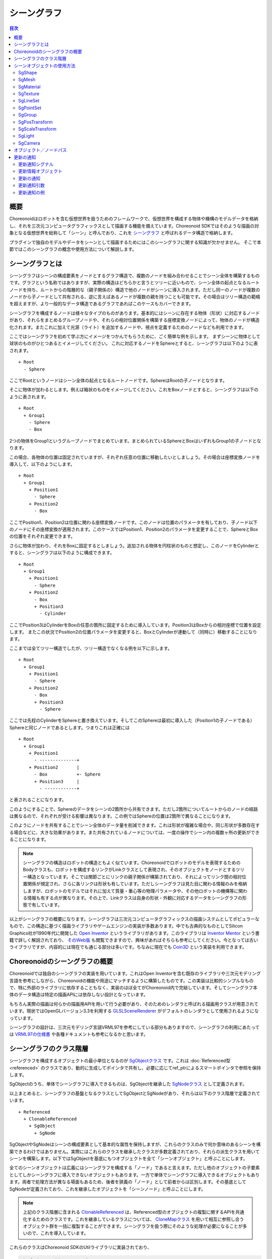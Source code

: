 ============
シーングラフ
============

.. contents:: 目次
   :local:

概要
----

Choreonoidはロボットを含む仮想世界を扱うためのフレームワークで、仮想世界を構成する物体や機構のモデルデータを格納し、それを三次元コンピュータグラフィックスとして描画する機能を備えています。Choreonoid SDKではそのような描画の対象となる仮想世界を総称して「シーン」と呼んでおり、これを `シーングラフ <https://en.wikipedia.org/wiki/Scene_graph>`_ と呼ばれるデータ構造で格納します。

プラグインで独自のモデルやデータをシーンとして描画するためにはこのシーングラフに関する知識が欠かせません。
そこで本節ではこのシーングラフの概念や使用方法について解説します。

.. _plugin-dev-about-scenegraph:

シーングラフとは
----------------

.. highlight:: text

シーングラフはシーンの構成要素をノードとするグラフ構造で、複数のノードを組み合わせることでシーン全体を構築するものです。グラフという名称ではありますが、実際の構造はどちらかと言うとツリーに近いもので、シーン全体の起点となるルートノードを持ち、ルートからの階層的な（親子関係の）構造で他のノードがシーンに導入されます。ただし同一のノードが複数のノードから子ノードとして共有される、逆に言えばあるノードが複数の親を持つことも可能です。その場合はツリー構造の範疇を超えますが、より一般的なデータ構造であるグラフであればこのケースもカバーできます。

シーングラフを構成するノードは様々なタイプのものがあります。基本的にはシーンに存在する物体（形状）に対応するノードがあり、それらをまとめるグループノードや、それらの相対位置関係を構築する座標変換ノードによって、物体のノードが構造化されます。またこれに加えて光源（ライト）を追加するノードや、視点を定義するためのノードなども利用できます。

ここではシーングラフを初めて学ぶ方にイメージをつかんでもらうために、ごく簡単な例を示します。
まずシーンに物体として球状のものがひとつあるとイメージしてください。
これに対応するノードをSphereとすると、シーングラフは以下のように表されます。 ::

 + Root
   - Sphere

ここでRootというノードはシーン全体の起点となるルートノードです。SphereはRootの子ノードとなります。

そこに物体が加わるとします。例えば箱状のものをイメージしてください。これをBoxノードとすると、シーングラフは以下のように表されます。 ::

 + Root
   + Group1
     - Sphere
     - Box

2つの物体をGroup1というグループノードでまとめています。まとめられているSphereとBoxはいずれもGroup1の子ノードとなります。

この場合、各物体の位置は固定されていますが、それぞれ任意の位置に移動したいとしましょう。その場合は座標変換ノードを導入して、以下のようにします。 ::

 + Root
   + Group1
     + Position1
       - Sphere
     + Position2
       - Box

ここでPosition1、Position2は位置に関わる座標変換ノードです。このノードは位置のパラメータを有しており、子ノード以下のノードにその座標変換が適用されます。このケースではPosition1、Position2のパラメータを変更することで、SphereとBoxの位置をそれぞれ変更できます。

さらに物体が加わり、それをBoxに固定するとしましょう。追加される物体を円柱状のものと想定し、このノードをCylinderとすると、シーングラフは以下のように構成できます。 ::

 + Root
   + Group1
     + Position1
       - Sphere
     + Position2
       - Box
       + Position3
	 - Cylinder

ここでPosition3はCylinderをBoxの任意の箇所に固定するために導入しています。Position3はBoxからの相対座標で位置を設定します。
またこの状況でPosition2の位置パラメータを変更すると、BoxとCylinderが連動して（同時に）移動することになります。

ここまでは全てツリー構造でしたが、ツリー構造でなくなる例を以下に示します。 ::

 + Root
   + Group1
     + Position1
       - Sphere
     + Position2
       - Box
       + Position3
	 - Sphere

ここでは先程のCylinderをSphereと置き換えています。そしてこのSphereは最初に導入した（Position1の子ノードである）Sphereと同じノードであるとします。つまりこれは正確には ::

 + Root
   + Group1
     + Position1
       - --------------+ 
     + Position2       |
       - Box           +- Sphere
       + Position3     |
	 - ------------+

と表されることになります。

このようにすることで、Sphereのデータをシーンの2箇所から共有できます。ただし2箇所についてルートからのノードの経路は異なるので、それぞれが受ける影響は異なります。この例ではSphereの位置は2箇所で異なることになります。

このようにノードを共有することでシーン全体のデータ量を削減できます。これは形状が複雑な場合や、同じ形状が多数存在する場合などに、大きな効果があります。また共有されているノードについては、一度の操作でシーン内の複数ヶ所の更新ができることになります。

.. note:: シーングラフの構造はロボットの構造ともよく似ています。Choreonoidでロボットのモデルを表現するためのBodyクラスも、ロボットを構成するリンクがLinkクラスとして表現され、そのオブジェクトをノードとするツリー構造となっています。そこでは関節ごとにリンクの親子関係が構築されており、それによってリンク間の相対位置関係が規定され、さらに各リンクは形状も有しています。ただしシーングラフは見た目に関わる情報のみを格納しますが、ロボットのモデルではそれに加えて質量・重心等の物理パラメータや、その他ロボットの機構等に関わる情報も有する点が異なります。その上で、Linkクラスは自身の形状・外観に対応するデータをシーングラフの形態で有しています。

以上がシーングラフの概要になります。シーングラフは三次元コンピュータグラフィックスの描画システムとしてポピュラーなもので、この構造に基づく描画ライブラリやゲームエンジンの実装が多数あります。中でも古典的なものとしてSilicon Graphics社が1990年代に開発した `Open Inventor <https://en.wikipedia.org/wiki/Open_Inventor>`_ というライブラリがあります。このライブラリは `Inventor Mentor <https://www.amazon.co.jp/Inventor-Mentor-Programming-Object-Oriented-Graphics/dp/0201624958/>`_ という書籍で詳しく解説されており、 `そのWeb版 <https://developer9.openinventor.com/UserGuides/9.9/Inventor_Mentor/index.html>`_ も閲覧できますので、興味があればそちらも参考にしてください。今となっては古いライブラリですが、内容的には現在でも通じる部分は多いです。ちなみに現在でも `Coin3D <https://www.coin3d.org/>`_ という実装を利用できます。

.. 英訳指示： Inventor MentorのWeb版へのリンクは "https://www.amazon.com/Inventor-Mentor-Programming-Object-Oriented-Graphics/dp/0201624958/" としてください。


Choreonoidのシーングラフの概要
------------------------------

Choreonoidでは独自のシーングラフの実装を用いています。これはOpen Inventorを含む既存のライブラリや三次元モデリング言語を参考にしながら、Choreonoidの機能や用途にマッチするように構築したものです。この実装は比較的シンプルなもので、特に外部のライブラリに依存することもなく、実装のほぼ全てがChoreonoid内で完結しています。そしてシーングラフ本体のデータ構造は特定の描画APIには依存しない設計となっています。

もちろん実際の描画は何らかの描画用APIを用いて行う必要があり、そのためのレンダラと呼ばれる描画用クラスが用意されています。現状ではOpenGLバージョン3.3を利用する `GLSLSceneRenderer <https://choreonoid.org/ja/documents/reference/latest/classcnoid_1_1GLSLSceneRenderer.html>`_ がデフォルトのレンダラとして使用されるようになっています。

シーングラフの設計は、三次元モデリング言語VRML97を参考にしている部分もありますので、シーングラフの利用にあたっては `VRML97の仕様書 <https://tecfa.unige.ch/guides/vrml/vrml97/spec/>`_ や各種ドキュメントも参考になるかと思います。

シーングラフのクラス階層
------------------------

シーングラフを構成するオブジェクトの最小単位となるのが `SgObjectクラス <https://choreonoid.org/ja/documents/reference/latest/classcnoid_1_1SgObject.html>`_ です。これは :doc:`Referenced型 <referenced>` のクラスであり、動的に生成してポインタで共有し、必要に応じてref_ptrによるスマートポインタで参照を保持します。

SgObjectのうち、単体でシーングラフに導入できるものは、SgObjectを継承した `SgNodeクラス <https://choreonoid.org/ja/documents/reference/latest/classcnoid_1_1SgNode.html>`_ として定義されます。

以上まとめると、シーングラフの基盤となるクラスとしてSgObjectとSgNodeがあり、それらは以下のクラス階層で定義されています。 ::

 + Referenced
   + ClonableReferenced
     + SgObject
       + SgNode

SgObjectやSgNodeはシーンの構成要素として基本的な属性を保持しますが、これらのクラスのみで何か意味のあるシーンを構築できるわけではありません。実際にはこれらのクラスを継承したクラスが多数定義されており、それらの派生クラスを用いてシーンを構築します。以下ではSgObjectを基底にもつオブジェクトを全て「シーンオブジェクト」と呼ぶことにします。

全てのシーンオブジェクトは広義にはシーングラフを構成する「ノード」であると言えます。ただし他のオブジェクトの子要素としてしかシーングラフに導入できないオブジェクトもあります。一方で単体でシーングラフに導入できるオブジェクトもあります。両者で処理方法が異なる場面もあるため、後者を狭義の「ノード」として前者からは区別します。その基底としてSgNodeが定義されており、これを継承したオブジェクトを「シーンノード」と呼ぶことにします。

.. note:: 上記のクラス階層に含まれる `ClonableReferenced <https://choreonoid.org/ja/documents/reference/latest/classcnoid_1_1ClonableReferenced.html>`_ は、Referenced型のオブジェクトの複製に関するAPIを共通化するためのクラスです。これを継承しているクラスについては、 `CloneMapクラス <https://choreonoid.org/ja/documents/reference/latest/classcnoid_1_1CloneMap.html>`_ を用いて相互に参照し合うオブジェクト群を一括に複製することができます。シーングラフを扱う際にそのような処理が必要になることが多いので、これを導入しています。

これらのクラスはChoreonoid SDKのUtilライブラリに実装されており、

.. code-block:: cpp

 #include <cnoid/SceneGraph>

としてSceneGraphヘッダを取り込むことで利用可能となります。

シーンオブジェクトの基本的な型はUtilライブラリで定義されていますが、他のライブラリやプラグインで定義されている型もあります。例えばGUIと連携するものはBaseモジュールで定義されていますし、ロボットモデルと連携するものはBodyライブラリやBodyプラグインで定義されています。もちろん独自のプラグインで新たなシーンオブジェクト型を定義して使用することも可能です。

シーンオブジェクトのヘッダについてはオブジェクトのカテゴリごとに分けられています。
Utilライブラリに含まれるヘッダの概要を以下に示します。

* **SceneGraph**

  * 基盤となるオブジェクト
  * グループ化や座標変換に関するノード  

* **SceneDrawables**

  * 描画の実態となる形状や外観に関するオブジェクト／ノード

* **SceneLights**

  * 光源（ライト）に関するノード

* **SceneCameras**

  * 視点（カメラ）に関するノード
  
* **SceneEffects**

  * 描画に何らかの付加的な効果を与えるノード

これらのヘッダに含まれる主要なノード型のクラス階層を以下に示します。括弧内は各クラスの概要になります。 ::

 + SgNode
   + SgShape（形状）
   + SgPlot（プロット対象データ）
     + SgLineSet（線群）
     + SgPointSet（点群）
   + SgGroup（グループ化）
     + SgTransform（座標変換）
       + SgPosTransform（回転＋並進）
       + SgScaleTransform（スケーリング）
       + SgAffineTransform（一般のアフィン変換）
     + SgSwitchableGroup（オン／オフ切り替え）
     + SgBoundingBox（バウンディングボックス表示）
     + SgHighlight（ハイライト表示）
     + SgTransparentGroup（半透明化）
     + SgOverlay（オーバーレイ表示）
       + SgViewportOverlay（ビューポートへのオーバーレイ表示）
   + SgPreprocessed（描画時に前処理が必要なノード）
     + SgLight（光源）
       + SgDirectionalLight（平行光源）
       + SgPointLight（点光源）
         + SgSpotLight（スポットライト）
     + SgCamera（カメラ）
       + SgPerspectiveCamera（透視投影カメラ）
       + SgOrthographicCamera（平行投影カメラ）
     + SgFog（霧）

またノード型ではないシーンオブジェクトの型について、主要なものを以下に示します。これらは特定のノード型の構成要素として使用されます。 ::
	 
 + SgObject
   + SgMeshBase（メッシュ型の共通情報）
     + SgMesh（標準のメッシュ情報）
     + SgPolygonMesh（任意のポリゴンからなるメッシュ情報）
   + SgMaterial（色等のマテリアル情報）
   + SgTexture（テクスチャ情報）
   + SgTextureTransform（テクスチャの座標変換）
   + SgImage（画像データ）
   + SgVertexArray（頂点配列）
   + SgNormalArray（法線配列）
   + SgColorArray（色配列）
   + SgIndexArray（インデックス配列）
   + SgSwitch（オン／オフ状態）

.. note:: これらの階層図からも分かるように、シーングラフの構成要素となるオブジェクトの型名には "Sg" というプレフィックスが付与されています。これは "Scene Graph" に由来するもので、一般的な名称になることの多いシーングラフの要素型について、名前衝突を避けるのとシーングラフの要素であることを明確にするために付与しています。これはネームスペースの追加で対応することも考えられますが、これらはChoreonoid SDKの基本となるクラスで既にネームスペースcnoid内にありますので、あえて追加のネームスペースを使わずにより簡潔な記述ができるようにしています。なお、シーングラフの要素であってもより応用的／複合的なクラスについては、このプレフィックスを付与していないものもあります。

.. _plugin-dev-scene-node-classes:

シーンオブジェクトの使用方法
----------------------------

先に挙げたクラス階層図で主要なシーンオブジェクト型と各型の概要を紹介しましたが、ここではその中でも特に基本的な型を対象として、使用方法を解説します。これらのオブジェクト型を用いることでほとんどのシーンは構築できるかと思います。

SgShape
~~~~~~~

`SgShape <https://choreonoid.org/ja/documents/reference/latest/classcnoid_1_1SgShape.html>`_ は形状を表現するノードです。シーンの主体となるのは基本的にこのノードであり、このノードを他のノードでアレンジすることでシーン全体を構築することになります。

このノードは形状の描画に関わる以下の3つのオブジェクトをまとめるノードとなっています。

* メッシュ（SgMesh）
* マテリアル（SgMaterial）
* テクスチャ（SgTexture）

メッシュオブジェクトはSgShapeの以下の関数で取得／セットできます。

* **SgMesh* mesh()**

  * 現在セットされているメッシュを返します。なければnullptrを返します。

* **SgMesh* setMesh(SgMesh* mesh)**

  * 指定したメッシュをセットします。

* **SgMesh* getOrCreateMesh()**

  * 既にセットされているメッシュがあればそれを返し、なければ新たに作成してセットした上でそれを返します。

マテリアルとテクスチャについても同様に以下の関数で取得／セットできます。    

* **SgMaterial* material()**
* **SgMaterial* setMaterial(SgMaterial* material)**
* **SgMaterial* getOrCreateMaterial()**

* **SgTexture* texture()**
* **SgTexture* setTexture(SgTexture* texture)**
* **SgTexture* getOrCreateTexture()**

これらのオブジェクトは全てスマートポインタで保有されます。従ってSgShapeが存在している間は保有しているオブジェクトの存在も保証されます。
  
SgShapeが描画されるためには最低限メッシュをセットしておく必要がありますが、マテリアルとテクスチャについては必須ではありません。
マテリアルを設定しないと、デフォルトのマテリアルが使用されて色はグレーになります。
ただしメッシュが色情報を持っていることもあり、その場合はそちらに基づく色付けが行われます。

.. _plugin-dev-scenegraph-sgmesh:

SgMesh
~~~~~~

`SgMesh <https://choreonoid.org/ja/documents/reference/latest/classcnoid_1_1SgMesh.html>`_ はメッシュの情報を格納するオブジェクトです。これ単体でシーングラフに導入することはなく、必ずSgShapeにセットして導入します。またこのクラスは `SgMeshBase <https://choreonoid.org/ja/documents/reference/latest/classcnoid_1_1SgMeshBase.html>`_ を継承していて、そちらで定義されている情報もあわせて使用します。

SgMeshには以下のデータを格納できます。

* **頂点**

  * 3次元ベクトルの配列
  * Vector3f型を要素とする配列オブジェクトSgVertexArrayをスマートポインタで保有
  * 関数vertices、setVertices、getOrCreateVerticesを用いて取得／セット

* **面**

  * 三角形ポリゴンで構成
  * 整数インデックス値の配列
  * 頂点配列におけるインデックスで三角形の3頂点を指定
  * 面数 x 3の頂点インデックス値を保有
  * int型を要素とする配列オブジェクトSgIndexArrayを直接保有
  * 関数faceVertexIndicesで配列にアクセス
  * 関数triangleで各面ごとの値を参照
  * 関数newTriangle、addTriangleで面を追加

* **法線**

  * 3次元ベクトルの配列
  * Vector3f型を要素とする配列オブジェクトSgNormalArrayをスマートポインタで保有
  * 関数normals、setNormals、getOrCreateNormalsを用いて取得／セット

* **法線インデックス**

  * 頂点と法線の対応付けに利用可能
  * 整数インデックス値の配列
  * 法線配列におけるインデックスで法線を指定
  * 面データにおける頂点インデックスの並びと一致させて格納
  * int型を要素とする配列オブジェクトSgIndexArrayを直接保有
  * 関数normalIndicesでアクセス  

* **色**

  * R、G、Bの3要素を格納する3次元ベクトルの配列
  * Vector3f型を要素とする配列オブジェクトSgColorArrayをスマートポインタで保有
  * 関数colors、setColors、getOrCreateColorsを用いて取得／セット

* **色インデックス**

  * 各面の頂点と色の対応付けに利用可能
  * 整数インデックス値の配列
  * 色配列におけるインデックスで色を指定
  * 面データのインデックスの並びと一致させて格納
  * int型を要素とする配列オブジェクトSgIndexArrayを直接保有
  * 関数colorIndicesでアクセス

* **テクスチャ座標**

  * テクスチャのUV座標を格納する2次元ベクトルの配列
  * Vector2f型を要素とする配列オブジェクトSgTexCoordArrayをスマートポインタで保有
  * 関数texCoords、setTexCoords、getOrCreateTexCoordsを用いて取得／セット

* **テクスチャ座標インデックス**

  * 各面の頂点とテクスチャ座標の対応付に利用可能
  * 整数インデックス値の配列
  * テクスチャ座標配列におけるインデックスで座標を指定
  * 面データのインデックスの並びと一致させて格納
  * int型を要素とする配列オブジェクトSgIndexArrayを直接保有
  * 関数texCoordIndicesでアクセス


描画に最低限必要なのは頂点と面のデータです。
通常は法線も必要ですが、ライティングを行わない場合は法線は不要です。
色は通常SgMaterialでメッシュ全体に対して設定するので、SgMeshで設定する必要はありません。
頂点ごとに色を変えて設定したい場合にのみ色情報をセットします。
テクスチャ座標についてはテクスチャを使用する場合に必要となります。

法線、色、テクスチャ座標の各データにはデータ本体とインデックスの2種類のデータがあります。
各データの本体を面データと対応付けるためにインデックスデータを使用します。
インデックスによる対応付けによって、データ本体で同一要素の重複を避けることが可能となり、総合的なデータサイズを減らすことができます。
ただしインデックスデータは必ずしも設定する必要はありません。
設定しない場合はデータ本体の要素が面頂点の並びと直接対応するものとします。

.. note:: 上記説明で「配列オブジェクト」としているのは、具体的にはSceneDrawablesヘッダで定義されている `SgVectorArayテンプレートクラス <https://choreonoid.org/ja/documents/reference/latest/classcnoid_1_1SgVectorArray.html>`_ を対象要素の型で実体化したものです。このテンプレートクラスにより、std::vectorと同様の機能をシーンオブジェクトとして利用できるようになります。

メッシュ構築の例として、正四面体のメッシュを構築するコードを以下に示します。

.. code-block:: cpp

 auto mesh = new SgMesh;

 mesh->setVertices(
     new SgVertexArray(
         { {  1.154700f,  0.0f, 0.0f },
           { -0.577350f, -1.0f, 0.0f },
           { -0.577350f,  1.0f, 0.0f },
           {  0.0f,       0.0f, 1.632993f }
         }));
 
 mesh->setNormals(
     new SgNormalArray(
         { {  0.0,       0.0,      -1.0      },
           {  0.471405, -0.816497,  0.333333 },
           {  0.471405,  0.816497,  0.333333 },
           { -0.942801,  0.0,       0.333333 }
         }));
 
 mesh->faceVertexIndices() =
     { 0, 1, 2,
       0, 3, 1,
       0, 2, 3,
       1, 3, 2  };
 
 mesh->normalIndices() =
     { 0, 0, 0,
       1, 1, 1,
       2, 2, 2,
       3, 3, 3 };

正四面体の各辺の長さは1としています。このメッシュをSgShapeにセットして描画すると、以下のように表示されます。

.. image:: images/tetrahedron.png
    :scale: 70%

上記コードでは順番に

* 四面体の4頂点の座標
* 各面に対応する4つの法線
* 各面（三角形）を構成する頂点のインデックス
* 面ごとの頂点インデックスに対応する法線のインデックス

をSgMeshにセットしています。

SgMeshは「ソリッド属性」も有しており、以下の関数でその参照と設定ができます。

* **bool isSolid() const**

  * 設定されているソリッド属性を返します。

* **void setSolid(bool on)**

  * ソリッド属性を設定します。

ソリッド属性は、形状の中身が詰まっているかどうかを表すものです。これがtrueの場合は詰まっていることになり、falseの場合は中が空洞になっていることになります。とは言えメッシュのデータとしては面のデータがあるに過ぎないので、実際に中身が詰まっていることはありません。この属性はあくまでどちらを想定するかというもので、実際には面の裏側を描画するかどうか決めるために使われます。デフォルトではfalseとなっています。

一般的にメッシュの各面には表裏があります。SgMeshでは面に向かって見たときに頂点の並びが半時計まわり（Counter clock wise, CCW）になる方向を表面としています。そして視点から見たときに裏側となる面について、ソリッド属性がfalseのときは描画を行いますが、trueのときは描画は行いません。falseのときは中身が空洞と仮定されているので、面の裏側が見えることもあるという想定です。一方でtrueのときは中身が詰まっているので、そもそも裏側が見えることはない（＝裏側は描画しなくてもよい）という想定になります。逆に言うと、面の裏側が見えるはずのないオブジェクトについては、この属性をtrueにしておきます。すると裏面の描画がスキップされるので、描画が若干高速になるという効果を得られます。


SgMaterial
~~~~~~~~~~

`SgMaterial <https://choreonoid.org/ja/documents/reference/latest/classcnoid_1_1SgMaterial.html>`_ は物体表面の材質を表現するオブジェクトで、SgShapeにセットして使用します。このオブジェクトは以下の属性を有しています。

.. list-table::
 :widths: 24,14,24,20,18
 :header-rows: 1

 * - 属性
   - 値型
   - 意味
   - 値の範囲
   - デフォルト値
 * - **ambientIntensity**
   - float
   - 環境光強度
   - 0.0〜1.0
   - 1.0
 * - **diffuseColor**
   - Vector3f
   - 拡散光色
   - 0.0〜1.0（各要素）
   - (1, 1, 1)
 * - **emissiveColor**
   - Vector3f
   - 放射光色
   - 0.0〜1.0（各要素）
   - (0, 0, 0)
 * - **specularColor**
   - Vector3f
   - 鏡面光色
   - 0.0〜1.0（各要素）
   - (0, 0, 0)
 * - **specularExponent**
   - float
   - 鏡面反射指数（光沢度）
   - 0.0〜
   - 25.0
 * - **transparency**
   - float
   - 透明度
   - 0.0〜1.0
   - 0.0

各属性の値はそれぞれ以下のメンバ関数で取得できます。

* **float ambientIntensity() const**
* **const Vector3f& diffuseColor() const**
* **const Vector3f& emissiveColor() const**
* **const Vector3f& specularColor() const**
* **float specularExponent() const**
* **float transparency() const**
		
また以下のメンバ関数で値を設定できます。

* **void setAmbientIntensity(float intensity)**
* **void setDiffuseColor(const Vector3f& color)**
* **void setEmissiveColor(const Vector3f& color)**
* **void setSpecularColor(const Vector3f& color)**
* **void setSpecularExponent(float e)**
* **void setTransparency(float t)**

.. note:: 上記関数のcolor引数については実際にはテンプレートで定義されていて任意のEigenベクトル型で値を設定できるようになっていますが、ここでは分かりやすさを重視して対応するメンバ変数の型で表記しています。
  
SgMaterialを生成・設定し、それをSgShapeにセットすることで、形状の描画において設定したマテリアル属性が反映されます。

SgTexture
~~~~~~~~~

`SgTexture <https://choreonoid.org/ja/documents/reference/latest/classcnoid_1_1SgTexture.html>`_ はテクスチャ情報を格納するオブジェクトで、SgShapeにセットして使用します。このオブジェクトは以下のオブジェクトで構成されます。

* テクスチャ画像（SgImage）
* テクスチャ座標変換（SgTextrueTransform）

テクスチャ画像は `SgImage型 <https://choreonoid.org/ja/documents/reference/latest/classcnoid_1_1SgImage.html>`_ のシーンオブジェクトとして格納します。これは以下の関数で取得／セットします。

* **SgImage* image()**

  * 現在セットされている画像を返します。なければnullptrを返します。

* **SgImage* setImage(SgImage* image)**

  * 画像ををセットします。

* **SgImage* getOrCreateImage()**

  * 既にセットされている画像があればそれを返し、なければ空の画像を生成してセットした上でそれを返します。

SgImageは `Imageクラス <https://choreonoid.org/ja/documents/reference/latest/classcnoid_1_1Image.html>`_ をシーンオブジェクトとし得利用できるようにラップしたものです。これはSgImageの以下の関数でアクセスできます。

* **Image& image()**

  * Imageオブジェクトを返します。
    
* **const Image& constImage() const**

  * constなIamgeオブジェクトを返します。画像の更新をしない場合はこちらを使用します。

Imageクラスは汎用的な二次元画像クラスで、画像データの本体はこちらに格納されます。このクラスには画像サイズを変更したりピクセルデータにアクセスする関数が用意されていますし、画像ファイルの入出力も可能です。

例えば以下のコードでテクスチャファイルを読み込んでSgShapeノードにセットできます。 ::

  auto shape = new SgShape;
  ...
  shape->getOrCreateTexture()->getOrCreateImage()->image().load("texture.png");
  

テクスチャ画像には座標変換を適用することもできます。
その場合、座標変換の情報は `SgTextureTransform型 <https://choreonoid.org/ja/documents/reference/latest/classcnoid_1_1SgTextureTransform.html>`_ のシーンオブジェクトとして格納します。
テクスチャ画像と同様に以下の関数を利用して座標変換オブジェクトの取得／セットができます。

* **SgTextrueTransform* textureTransform()**
* **SgTextureTransform* setTextureTransform(SgTextureTransform* image)**
* **SgTextureTransform* getOrCreateTextureTransform()**

SgTextureTransformでは、回転やスケーリングの設定ができます。詳細はリファレンスマニュアルをご参照ください。

SgLineSet
~~~~~~~~~

`SgLineSet <https://choreonoid.org/ja/documents/reference/latest/classcnoid_1_1SgLineSet.html>`_ は線群を格納するノードです。これにより複数の線分を組み合わせた図形を表現できます。

このノードは、物体と言うよりは、シーンを視覚的に分かりやすくする補助的な表現として利用することになるかと思います。
使用例としては、Choreonoidのシーンビューにデフォルトで表示される床グリッド線を挙げることができます。

このクラスは `SgPlotクラス <https://choreonoid.org/ja/documents/reference/latest/classcnoid_1_1SgPlot.html>`_ を継承していて、線群の構築に必要な多くの情報はそちらで定義されています。SgPlotは次で説明するSgPointSetからも継承されていて、SgLineSetとSgPointSetの共通部分を定義したクラスとなっています。

SgLineSetの使用方法はSgShape、SgMeshの使用方法と共通する部分もあります。そのような部分としては以下が挙げられます。

* 頂点データをセットする
* マテリアルをセットする
* （必要に応じて）頂点ごとの色データをセットする

これらはSgShapeやSgMeshと同じ関数／データ型を用いてセットすることが可能です。
それらの関数はSgPlotクラスで定義されています。

一方SgShape、SgMeshとは異なる部分として、面のデータではなく線分のデータをセットする必要があります。
これはSgLineSetの以下の関数を用いて取得／セットできます。

* **SgIndexArray& lineVertexIndices()**

  * 線分の両端となる点を頂点配列におけるインデックスで指定する配列オブジェクトを返します。
  * 線分ひとつにつき2要素 x 全線分数のインデックス値を格納します。

* **void addLine(int v0, int v1)**

  * 線分を追加します。
  * 線分の両端となる頂点のインデックスを指定します。
  * 指定したインデックスのペアがlineVertexIndicesに追加されます。

* **int numLines() const**

  * 現在設定されている線分の数を返します。

* **LineRef line(int i)**

  *  i番目の線分の頂点インデックス2要素を格納した配列を返します

例として :ref:`plugin-dev-scenegraph-sgmesh` の説明で紹介した正四面体のサンプルについて、その辺をSgLineSetに格納するコードを以下に示します。

.. code-block:: cpp  

 auto lineSet = new SgLineSet;
 
 lineSet->setVertices(
     new SgVertexArray(
         { {  1.154700f,  0.0f, 0.0f },
           { -0.577350f, -1.0f, 0.0f },
           { -0.577350f,  1.0f, 0.0f },
           {  0.0f,       0.0f, 1.632993f }
         }));
 
 lineSet->lineVertexIndices() =
     { 0, 1,
       0, 2,
       0, 3,
       1, 2,
       1, 3,
       2, 3 };

このノードを描画すると以下のように表示されます。

.. image:: images/tetrahedron-edges.png
    :scale: 70%

SgLineSetは以下の関数で線幅も設定・参照できるようになっています。

* **void setLineWidth(float width)**

  * 線幅を設定します。デフォルトは1です。

* **float lineWidth() const**

  * 現在設定されている線幅を返します。

SgPointSet
~~~~~~~~~~

`SgPointSet <hhttps://choreonoid.org/ja/documents/reference/latest/classcnoid_1_1SgPointSet.html>`_ は点群を格納するノードです。
このノードの利用例としては、レーザーやステレオカメラによる三次元距離計測センサで得たデータの可視化に使われることが多いです。

このクラスもSgLineSetと同様に `SgPlotクラス <https://choreonoid.org/ja/documents/reference/latest/classcnoid_1_1SgPlot.html>`_ を継承しています。点群に必要なデータのほとんどはSgPlotにて定義されており、SgPointSetで追加定義されているのは以下のポイントサイズに関する関数のみとなっています。

* **void setPointSize(double size)**

  * 描画の際の各点のサイズ（ポイントサイズ）を設定します。デフォルトは1になります。

* **double pointSize() const**

  * 現在設定されているポイントサイズを返します。

頂点データをセットすると各頂点がそのまま点として描画されます。
その上で、頂点ごとに色を設定したい場合は色データもセットします。
全頂点に対して一括して色の設定をしたい場合はマテリアルで設定することもできます。

SgGroup
~~~~~~~

`SgGroup <https://choreonoid.org/ja/documents/reference/latest/classcnoid_1_1SgGroup.html>`_ は複数のノードを子ノードとして格納し、シーングラフの階層化をするためのノードです。

SgGroupは子ノードを扱うための多数の関数を備えています。その中でも基本的な関数として以下を挙げることができます。

* **void addChild(SgNode* node, SgUpdateRef update = nullptr)**

  * 子ノードを追加します。

* **bool removeChild(SgNode* node, SgUpdateRef update=nullptr)**

  * 子ノードを除去します。

* **int numChildren() const**

  * 保持している子ノードの数を返します。

* **SgNode* child(int i)**

  * i番目の子ノードを返します。


これらの関数を用いて :ref:`plugin-dev-about-scenegraph` で述べたような階層的なシーングラフを構築したり、シーングラフ内のノードを探索したりします。

探索については以下のコードで深さ優先探索ができます。

.. code-block:: cpp

 void traverse(SgNode* node)
 {
     // do something for node
     ...

     if(node->isGroupNode()){
         auto grup = node->toGroupNode();
         int n = group->numChildren();
         for(int i=0; i < n; ++i){
             traverse(group->child(i));
         }
     }
 }

なおSgGroupは子アイテムのイテレータを返すbegin、end関数も備えているので、上記のfor文は以下のように範囲for文に置き換えることもできます。

.. code-block:: cpp

 for(auto& child : *group){
     ...
 }

上記の関数addChildとremoveChildで定義されている引数updateについては、子ノードの追加や除去を外部に通知する場合に使用します。
この詳細は :ref:`plugin-dev-scenegraph-update-notification` で解説します。

.. _plugin-dev-scenegraph-sgpostransform:

SgPosTransform
~~~~~~~~~~~~~~

`SgPosTransform <https://choreonoid.org/ja/documents/reference/latest/classcnoid_1_1SgPosTransform.html>`_ は並進と回転からなる座標変換のノードです。並進と回転というのは、要するに物体の（姿勢を含む）位置を移動させるというものです。クラス名に含まれる "Pos" はPositionの略で、位置に関わる座標変換であることを表しています。

このノードはSgGroupを継承していて、SgGroupと同様に子ノードを持つことができます。その際に、設定されている座標変換が子ノードに対して適用されます。その結果、親子ノード間の相対的な位置が変化します。

.. note:: 正確にはSgPosTransformは `SgTransformクラス <https://choreonoid.org/ja/documents/reference/latest/classcnoid_1_1SgTransform.html>`_ を継承しており、SgTransformがSgGroupを継承しています。座標変換を行うノードは他にもあるのですが、それらは全てSgTransformを継承するようになっており、これが座標変換ノードの抽象基底クラスとなっています。座標変換ノードの具象クラスとしては、SgPosTransformの他にSgScaleTransformとSgAffineTransformがあります。

SgPosTransformの座標変換は以下のメンバ関数で設定できます。

1. **void setPosition(const Isometry3& T)**
2. **void setTranslation(const Vector3& p)**
3. **void setRotation(const Matrix3& R)**
4. **void setRotation(const AngleAxis& aa)**
5. **void setRotation(const Quaternion& q)**

1は位置（並進成分）と姿勢（回転成分）を一括で設定するものです。Isometry3は4x4同次変換行列に相当するEigenのTransform型で、位置姿勢を表す型としてChoreonoidで標準的に使用されています。

2は並進成分を設定するものです。Eigenの三次元ベクトル型で設定します。

3〜5は回転成分を設定するものです。3は3x3回転行列で設定します。4はEigenのAngleAxis型を用いて設定します。これは回転の座標変換を回転軸と回転角度で表現するもので、AngleAxis(回転角度スカラー値 , 回転軸の3次元ベクトル)とすることで生成できます。5はクォータニオンで回転を設定します。

座標変換は子ノードのローカル座標に対して適用され、その結果が本ノード（＝親ノード）の座標系での位置になります。
子ノードのローカル座標系においける位置をpとし、座標変換行列をT、親ノード座標系における変換後の位置をp'とすると、この変換は ::

 p' = T * p;

と表すことができます。

.. note:: 上記関数は実際には全てテンプレート関数として定義されていて、それぞれ同種のEigen型であれば値を設定できるようになっていますが、ここでは分かりやすさを重視して標準的な型に固定して表記しています。

SgPosTransformノードに設定されている座標変換については以下の関数で参照を得ることができます。

1. **Isometry3& T()**
2. **Isometry3& position()**
3. **Isometry3::TranslationPart translation()**
4. **Isometry3::LinearPart rotation()**

1と2はIsometry3の形式で位置姿勢を一括して参照するものです。

3は並進成分になります。Isometyr3::TranslationPartはIsometry3の並進成分を参照する一時オブジェクトで、Vector3の参照のように扱うことができます。

4は回転成分になります。Isometyr3::LinearPartはIsometry3の線形変換部の3x3行列を参照する一時オブジェクトで、Matrix3の参照のように扱うことができます。

これらは参照型なので、戻り値を介して値を更新することも可能です。また各関数についてはconst参照を返すconst関数版も定義されています。

SgScaleTransform
~~~~~~~~~~~~~~~~

`SgScaleTransform <https://choreonoid.org/ja/documents/reference/latest/classcnoid_1_1SgScaleTransform.html>`_ はスケーリング（拡大縮小）の座標変換を行うノードです。このノードもSgGroupから派生しているノードで、子アイテムに対して座標変換を適用するものとなっています。

スケーリングの設定は以下の関数で行います。

1. **void setScale(double s)**
2. **void setScale(const Vector3& s)**

1は全ての軸に対して同じ拡大縮小率を設定します。

2はX、Y、Zの各軸ごとに独立してスケールを設定するものです。
ベクトルのx、y、zのそれぞれの要素が対応する軸の拡大縮小率になります。

.. note:: この関数も実際にはテンプレート関数として定義されていて、同種のEigenベクトル型であれば値を設定できます。

現在設定されているスケーリングの値は以下の関数で取得できます。

* **Vector3& scale()**

戻り値のベクトルのx、y、zの各要素が対応する軸のスケールになります。
こちらも参照型になりますので、戻り値を介して値を更新することも可能です。またconst版もあります。

スケーリングの使用例としては、ファイル等から読み込んだ既存モデルについて、寸法の単位があっていない場合に、モデル本体を修正せずに一括して単位を合わせることができます。また、本節で後述するプリミティブ形状の利用において、軸ごとに異なるスケーリングを設定することで形状のバリエーションを増やすことができます。

そのようにスケーリングは時に便利に使うことができるのですが、利用においては注意が必要です。
例えば、スケーリングを適用することでメッシュの形状と法線データの整合性がとれなくなることがあります。
特に軸ごとに異なるスケールを設定すると影響が大きくなります。
そのようなこともあるため、このノードはむやみに使用せず、他の手段で目的を達成することも考慮してください。
上記の利用例でも、適用する形状データを調節修正することで、このノードの使用を避けることができます。

SgLight
~~~~~~~

`SgLight <https://choreonoid.org/ja/documents/reference/latest/classcnoid_1_1SgLight.html>`_ は光源（照明）のノードです。
このノードによってシーン中の物体が照らされて、表面の明るさや陰影が変化します。
このノードはシーングラフ中に複数導入することも可能です。
その場合は光源の数だけ物体が重ねて照らされることになります。

SgLight自体は光源の基盤となるクラスで、実際にはこれを継承した特定の光源クラスを用います。
利用可能なクラスは以下の3つになります。

* **SgDirectionalLight**

  * 平行光線を発する光源です。平行光線は太陽光のように天空から地上に平行に降り注ぐような光線で、シーンの全ての箇所を同じ方向に照らします。

* **SgPointLight**

  * 点光源です。ある点から放射状に発光し、一般的に遠方になるにつれ強度が減衰します。これによりシーン内の場所によって照らされる方向や強度が変化します。

* **SgSpotLight**

  * スポットライトです。SgPointLightを継承しており、点光源と同様の特性を持ちますが、照らされる領域が光源位置を頂点とする円錐状の領域に限定されるようになっています。

基盤となるSgLightはノード型であるPreprocessedクラスを継承しています。
Preprocessedは描画時に前処理が必要なノードです。
シーンの描画時に、光源については予めシーングラフを探索して全ての光源を検出し、その情報に基づいてシーンのライティングを行います。
この検出処理のため光源のノードはPreprocessedノードとなっています。

光源関連ノードのクラス階層は以下のようになります。 ::

 + SoNode
   + SgPreprocessed
     + SgLight
       + SgDirectionalLight
       + SgPointLight
	 + SgSpotLight

SgLightは全光源に共通の属性として以下を備えています。

.. list-table::
 :widths: 24,14,24,20,18
 :header-rows: 1

 * - 属性
   - 値型
   - 意味
   - 値の範囲
   - デフォルト値
 * - **on**
   - bool
   - オン／オフ
   - 
   - true
 * - **intensity**
   - float
   - 光の強度
   - 0.0〜1.0
   - 1.0
 * - **ambientIntensity**
   - float
   - 環境光強度
   - 0.0〜1.0
   - 0.0
 * - **color**
   - Vector3f
   - 色
   - 0.0〜1.0（各要素）
   - (1, 1, 1)

各属性の値はそれぞれ以下のメンバ関数で取得できます。

* **bool on() const**
* **float intensity() const**
* **float ambientIntensity() const**
* **const Vector3f& color() const**

また以下のメンバ関数で値を設定できます。  

* **void on(bool on)**
* **void setIntensity(float intensity)**
* **void setAmbientIntensity(float intensity)**
* **void setColor(const Vector3f& c)**

`SgDirectionalLight <https://choreonoid.org/ja/documents/reference/latest/classcnoid_1_1SgDirectionalLight.html>`_ はSgLightに追加で以下の属性を備えています。

.. list-table::
 :widths: 24,14,24,20,18
 :header-rows: 1

 * - 属性
   - 値型
   - 意味
   - 値の範囲
   - デフォルト値
 * - **direction**
   - Vector3
   - 光線方向
   - 単位ベクトル
   - (0, 0, -1)

この属性は以下のメンバ関数で取得・設定できます。

* **const Vector3& direction() const**
* **void setDirection(const Vector3& d)**  

`SgPointLight <https://choreonoid.org/ja/documents/reference/latest/classcnoid_1_1SgPointLight.html>`_ はSgLightに追加で以下の属性を備えています。

.. list-table::
 :widths: 24,14,24,20,18
 :header-rows: 1

 * - 属性
   - 値型
   - 意味
   - 値の範囲
   - デフォルト値
 * - **constantAttenuation**
   - float
   - 減衰式定数項
   - 0.0〜1.0
   - 1.0
 * - **linearAttenuation**
   - float
   - 減衰式1次係数
   - 0.0〜1.0
   - 0.0
 * - **quadraticAttenuation**
   - float
   - 減衰式2次係数
   - 0.0〜1.0
   - 0.0

これらの属性で光源からの距離に対する光の減衰を設定します。
減衰の比率aは以下の式で計算されます。 ::
     
 a = 1 / max(constantAttenuation + linearAttenuation × r + quadraticAttenuation × r^2, 1)

ここでrは光源からの距離です。r^2はrの2乗を表しています。

これらの属性の値は以下のメンバ関数で取得できます。

* **float constantAttenuation() const**
* **float linearAttenuation() const**
* **float quadraticAttenuation() const**

また以下のメンバ関数で値を設定できます。

* **void setConstantAttenuation(float a)**
* **void setLinearAttenuation(float a)**
* **void setQuadraticAttenuation(float a)**

`SgSpotPointLight <https://choreonoid.org/ja/documents/reference/latest/classcnoid_1_1SgSpotLight.html>`_ はSgPointLightに追加で以下の属性を備えています。

.. list-table::
 :widths: 20,20,24,20,18
 :header-rows: 1

 * - 属性
   - 値型
   - 意味
   - 値の範囲
   - デフォルト値
 * - **direction**
   - Vector3
   - 光線方向
   - 単位ベクトル
   - (0, 0, -1)
 * - **beamWidth**
   - float（ラジアン）
   - ビーム幅角
   - 0°〜180°
   - 90°
 * - **cutOffAngle**
   - float（ラジアン）
   - カットオフ角
   - 0°〜180°
   - 90°
 * - **cutOffExponent**
   - float（ラジアン）
   - カットオフ減衰指数
   - 0〜
   - 1

スポットライトはまずdirectionで方向を決めます。その方向からビーム幅角の範囲内にある領域は点光源と同様に照らされます。その範囲を超えてカットオフ角までの領域については光が減衰し、カットオフ角の外の領域は全く照射されなくなります。ビーム幅角からカットオフ角までの減衰の度合いはカットオフ減衰指数で調整できます。値が0だと全く減衰が無くなり、大きくなると減衰の度合いが強くなります。

これらの属性の値は以下のメンバ関数で取得できます。

* **const Vector3& direction() const**
* **float beamWidth() const**
* **float cutOffAngle() const**
* **float cutOffExponent() const**

また以下のメンバ関数で値を設定できます。

* **void setDirection(const Vector3& d)**
* **void setBeamWidth(float w)**
* **void setCutOffAngle(float a)**
* **void setCutOffExponent(float e)**

.. note:: この節で紹介したカメラノードの属性設定用の関数のいくつかは、他のノード型と同様に、実際にはテンプレート関数で定義されているものがあります。ここではそのような関数についても記述を分かりやすくするため標準的な型を対象とした定義に書き換えています。正確な定義についてはリファレンスマニュアルでご確認ください。
	   
SgCamera
~~~~~~~~

`SgCamera <https://choreonoid.org/ja/documents/reference/latest/classcnoid_1_1SgCamera.html>`_ はカメラに対応するノードで、シーンを描画する際の視点を定めるものです。カメラノードの空間中の位置が視点位置になり、姿勢が視線の方向を定めます。このノードはシーングラフ中に複数導入することも可能で、その場合は任意のカメラから見たシーンを描画することができます。

SgCamera自体はカメラの基盤となるクラスで、実際にはこれを継承した特定のカメラクラスを用います。
利用可能なクラスは以下の2つになります。

* **SgPerspectiveCamera**

  * 透視投影による画像を得るカメラです。遠近感のついた画像を得ることができます。通常はこちらのカメラを使用します。


* **SgOrthgoraphicCamera**

  * 平行投影（正射影）による画像を得るカメラです。遠近感の無い画像を得ることができます。寸法や形状を正確に把握したい場合に使用します。

SgCameraもSgLightと同様にPreprocessedを継承しています。
カメラについても描画の前処理としてシーン中のカメラの検出とその位置・姿勢の算出をしておく必要があるからです。

カメラ関連ノードのクラス階層は以下のようになります。 ::

 + SoNode
   + SgPreprocessed
     + SgCamera
       + SgPerspectiveCamera
       + SgOrthographicCamera

SgCameraはカメラ共通のAPIとして以下の関数を備えています。

* **static Isometry3 positionLookingFor(const Vector3& eye, const Vector3& direction, const Vector3& up)**

  * カメラの位置姿勢に対応する座標変換行列を返します。eyeに視点位置、directionに視線方向、upに上方向を指定すると、対応するIsometry3型の値を得られます。

* **static Isometry3 positionLookingAt(const Vector3& eye, const Vector3& center, const Vector3& up)**
  
  * カメラの位置姿勢に対応する座標変換行列を返します。eyeに視点位置、centerに注視点、upに上方向を指定すると、対応するIsometry3型の値を得られます。

* **void setNearClipDistance(double d)**

  * カメラに映る領域の手前側の平面を規定するニアクリップ距離を設定します。これより手前の物体は映らなくなります。
  
* **double nearClipDistance() const**

  * 現在設定されているニアクリップ距離を返します。
  
* **void setFarClipDistance(double d)**

  * カメラに映る領域の奥側の平面を規定するファークリップ距離を設定します。これより先の物体は映らなくなります。
  
* **double farClipDistance() const**

  * 現在設定されているファークリップ距離を返します。

SgPerspectiveCameraでは上記関数に加えて以下を使用できます。

* **void setFieldOfView(double fov)**

  * 視野角（カメラの画角）をラジアンで設定します。デフォルトでは0.785398(≒45度）が設定されています。なお視野角は投影面の縦（垂直）方向と横（水平）方向のうち、サイズが小さい方向を対象とした値となります。

* **double fieldOfView() const**

  * 現在設定されている視野角を返します。値はラジアンです。

SgOrthographicCameraでは以下の関数を使用することができます。

* **void setHeight(double h)**

  * 視体積の高さを設定します。視体積の水平方向のサイズはこの値と投影面の縦横比から定まります。

* **double height() const**

  * 現在設定されている視体積の高さを返します。

カメラの姿勢はY軸のプラス方向が鉛直上向きで、Z軸のマイナス方向が視線の方向になります。
カメラの位置と向きを設定する場合は、SgPosTransformに対応する座標変換を設定し、カメラはその子ノードとします。
SgPosTransformに設定する座標変換ははSgCameraのstatic関数であるpositionLokkingForやpositionLookingAtによって用意に算出することができます。

例えば

.. code-block:: cpp

 auto T = SgCamera::positionLookingAt(
     Vector3(1.0, 1.0, 1.0), Vector3(0.0, 0.0, 0.0), Vector3(0.0, 0.0, 1.0));
 auto cameraPosition = SgPosTransform;
 cameraPosition->setPosition(T);
 cameraPosition->addChild(new SgPerspectiveCamera);

とし、このcameraPositionをシーングラフに追加することで、座標(1.0, 1.0, 1.0)の位置から原点をみる透視投影カメラを導入できます。

なお、Choreonoidではシーンビューにおいてマウスで操作可能なカメラがデフォルトで組み込まれていますので、それを利用する場合は特にカメラを追加する必要はありません。組み込みのカメラとは別の視点が必要になる場合に、自前のカメラを導入するようにします。
導入したカメラは、シーンビュー上では :ref:`basics_sceneview_change_camera` で選択することできます。
するとビューの描画がそのカメラの視点で行われるようになります。

.. _plugin-dev-scenegraph-path:

オブジェクト／ノードパス
------------------------

ルートノードを起点とするシーングラフの中で、ルートからあるオブジェクトへの経路を、「オブジェクトパス」もしくは「ノードパス」と呼びます。それぞれオブジェクトの配列で表現され、通常以下の定義が用いられます。

.. code-block:: cpp

  // オブジェクトパス
  typedef std::vector<SgObject*> SgObjectPath;

  // ノードパス
  typedef std::vector<SgNode*> SgNodePath;
  
これらのパスによって、シーングラフ内でのあるオブジェクトの位置を特定することができます。

パスについて注意が必要な点として、同一のオブジェクトであっても、複数のパスが存在し得るということがあります。例えば冒頭の :ref:`plugin-dev-about-scenegraph` で紹介した以下のシーングラフについて ::

 + Root
   + Group1
     + Position1
       - --------------+ 
     + Position2       |
       - Box           +- Sphere
       + Position3     |
	 - ------------+

Sphereは単一のオブジェクトですが、Rootからここに至るパスは以下の2つがあります。

* Root - Group1 - Position1 - Sphere
* Root - Group1 - Position2 - Position3 - Sphere

パスが2つあるということは、シーンにおいて実際にSphereは2つ存在するということであり、また両者の位置も異なります。
このように、オブジェクト単体とシーングラフにおける存在は異なりますので、後者を表現するために、パスが必要となります。

.. _plugin-dev-scenegraph-update-notification:

更新の通知
----------

シーングラフはそこに含まれるオブジェクトが更新された場合に、そのことをシグナルとして通知する機能があります。
これにより、シーングラフを参照するプログラムが、シーングラフの更新と連動して処理を行うことが可能となります。
例えばシーングラフの描画を行うレンダラと呼ばえるクラスは、シーングラフが更新される度に描画を行い、常に最新のシーングラフの状態が表示されているようにします。
シーンビュー上でのロボットモデルのアニメーションやマウス操作によるインタラクションも、この仕組みを用いて実現されています。
ここではこの仕組みについて解説します。

更新通知シグナル
~~~~~~~~~~~~~~~~

.. highlight:: cpp

更新の通知はSgObjectクラスで定義されているsigUpdatedシグナルによって行われます。
このシグナルには以下のメンバ関数でアクセスできます。 ::

 SignalProxy<void(const SgUpdate& update)> sigUpdated();

このシグナルは、実際に更新を行ったオブジェクトだけでなく、その全ての上位（親側の）オブジェクトに対して階層的に適用されます。
通知を受け取る側は、自身の処理に影響を与える最上位のオブジェクト（ノード）に対して、このシグナルを接続しておきます。
するとそこに含まれる全ての更新が通知される一方で、そこに含まれないオブジェクトの更新は通知されないので、シーングラフ中の部分的な更新に対する処理の連動を無駄なく効率的に行うことができます。

更新情報オブジェクト
~~~~~~~~~~~~~~~~~~~~

sigUpdatedシグナルは更新の内容を伝える「更新情報オブジェクト」として、引数に `SgUpdate型 <https://choreonoid.org/ja/documents/reference/latest/classcnoid_1_1SgUpdate.html>`_ のオブジェクトを有しています。このオブジェクトは更新内容を伝える情報として、

* アクション
* オブジェクトパス

の2つの情報を有しています。

アクションは更新の種類を伝えるもので、SgUpdateで定義されている以下のシンボルで表されます。

* **Added**

  * オブジェクトが追加された

* **Removed**

  * オブジェクトが除去された

* **GeometryModified**

  * 位置や形状等のジオメトリ要素が変更された

* **AppearanceModifeid**

  * 色やライティング等の見た目に関わる要素が変更された

* **Modified**

  * 何らかの（ジオメトリか見た目に関わる）要素が更新された

この情報はSgObjectの以下の関数で取得・確認できます。

* **int action() const**

  * actionの値を返します。

* **bool hasAction(int act) const**

  * 指定したactionである場合trueを返します。

オブジェクトパスは更新元のオブジェクトからシグナル発行元のオブジェクト（ノード）に至るまでのシーングラフのパスで、以下の関数で取得できます。

* **const Path& path() const**

ここで戻り値のPath型はSgUpdate内で以下のように定義されています。 ::

  typedef std::vector<SgObject*> Path;
  
このパスに含まれるオブジェクトの順序は、ルートから始まる一般的なものとは逆で、更新したオブジェクトから上位に辿ってルートに至る順序となりますので、ご注意ください。また、sigUpdatedシグナルのupdate引数から得られるパスは、必ずしもルートまで至るものではなく、シグナルの所属オブジェクトまでのパスとなります。

更新の通知
~~~~~~~~~~

更新の通知はSgObjectの以下のいずれかのメンバ関数で行います。

1. **void notifyUpdate(int action = SgUpdate::Modified)**
2. **void notifyUpdate(SgUpdate& update)**

1の形式ではaction引数に上記のアクションのいずれかを指定します。デフォルトではModifiedが指定されます。

2の形式ではupdateオブジェクトを指定します。updateオブエジェクトには予め以下の関数でアクションを設定しておきます。

* **SgUpdate(int action)** （コンストラクタ）
* **void setAction(int act)**
* **SgUpdate& withAction(int act)**

withActionについてはアクションを設定した上で自身の参照を返します。
この関数で既存のSgUpdateオブジェクトへのアクションの設定と引数updateへの引き渡しを同時にできます。  
なおパスについてはnotifyUpdateが処理するので特に何もする必要はありません。

この関数を実行すると、実行対象のオブジェクトからその上位ノードに至るパスの全てのオブジェクトからsigUpdatedが順次送出されます。
パスの探索中に複数の親を有するオブジェクトがある場合は、その時点でパスも複数に分岐しそれぞれ処理されることになります。

シーングラフのオブジェクトを更新する際は、適切に更新の通知を行うようにしてください。
そうすることで、更新がシーンビュー上での表示などにも反映されます。

更新通知引数
~~~~~~~~~~~~

更新の通知については、必ずしもnotifyUpdate関数を実行する必要は無く、シーンオブジェクトに対する他の関数の実行時に同時にできる場合もあります。

そのような関数は、引数の最後にSgUpdateRef型の値をとるように定義されています。例えばSgGroupのaddChild関数は以下のように定義されています。 ::

 void addChild(SgNode* node, SgUpdateRef update = nullptr);

これについてデフォルト引数で ::

 group->addChild(node);

とすると、ただnodeを追加するだけとなります。この場合更新の通知は別途行う必要があります。

一方 ::

 group->addChild(node, true);

とすると、この動作に対応する更新の通知が同時にされます。この場合アクションはAddedになります。
SgUpdateのオブジェクトは内部で生成されます。

既存のSgUpdateオブジェクトがあるときは ::

 group->addChild(node, update);

として指定することができます。この場合引数に与えた更新情報オブジェクトを使って更新通知が行われます。
更新情報オブジェクトのアクションやパスは自動で設定されます。
SgUpdateオブジェクトを内部で新たに生成する必要がないので、先程の方法よりは若干効率的に処理できます。
更新を頻繁に行う場合はSgUpdateオブジェクトを用意しておいてこの使い方をするとよいでしょう。
（これはnotifyUpdate関数を使う場合にも当てはまります。）

以上の要領で更新通知のための記述を少しだけ簡潔にできます。
ただし更新通知はそれなりにコストのかかる処理ですので、同じノードの複数の要素を更新するときなどは、最後にまとめて通知するようにした方がよいです。ここで紹介した方法はそれも踏まえて適切に使っていただければと思います。

更新通知の例
~~~~~~~~~~~~

更新通知の処理について、例を挙げて説明しましょう。冒頭で挙げた以下のシーングラフを想定します。 ::

 + Root
   + Group1
     + Position1
       - --------------+ 
     + Position2       |
       - Box           +- Sphere
       + Position3     |
	 - ------------+
  
ここでSphereの形状を変更し、Sphereへの更新通知をしたとしましょう。するとsigUpdatedシグナルが送出されるノードとその際のパスは以下になります。

* Sphere
  
  * Sphere

* Position1
   
  * Sphere - Position1
    
* Group1
   
  * Sphere - Position1 - Group1
    
* Root
   
  * Sphere - Position1 - Group1 - Root
    
* Position3
   
  * Sphere - Position3
    
* Position2
   
  * Sphere - Position3 - Position2
    
* Group1
   
  * Sphere - Position3 - Position2 - Group1
    
* Root
   
  * Sphere - Position3 - Position2 - Group1 - Root

この状況では、一回の更新通知で多数のノードからシグナルが送出されることが分かります。
それらは全てSphere更新の影響を受ける可能性のあるノードです。

更新通知を受ける側は、処理に対して適切なノードのシグナルを接続する必要があります。
例えばSphereの形状のみに関心のある処理は、Sphereのシグナルと接続しておきます。
一方でシーン全体に関わる処理は、Rootのシグナルと接続しておきます。
